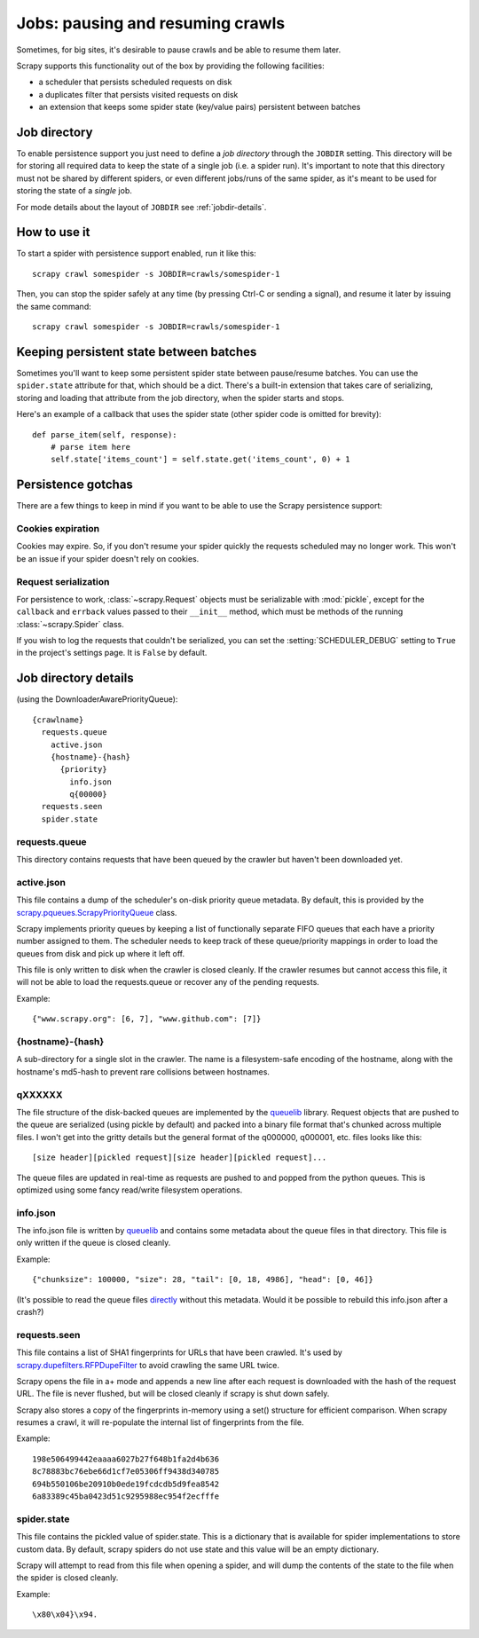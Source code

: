 .. _topics-jobs:

=================================
Jobs: pausing and resuming crawls
=================================

Sometimes, for big sites, it's desirable to pause crawls and be able to resume
them later.

Scrapy supports this functionality out of the box by providing the following
facilities:

* a scheduler that persists scheduled requests on disk

* a duplicates filter that persists visited requests on disk

* an extension that keeps some spider state (key/value pairs) persistent
  between batches

Job directory
=============

To enable persistence support you just need to define a *job directory* through
the ``JOBDIR`` setting. This directory will be for storing all required data to
keep the state of a single job (i.e. a spider run).  It's important to note that
this directory must not be shared by different spiders, or even different
jobs/runs of the same spider, as it's meant to be used for storing the state of
a *single* job.

For mode details about the layout of ``JOBDIR`` see :ref:`jobdir-details`.

How to use it
=============

To start a spider with persistence support enabled, run it like this::

    scrapy crawl somespider -s JOBDIR=crawls/somespider-1

Then, you can stop the spider safely at any time (by pressing Ctrl-C or sending
a signal), and resume it later by issuing the same command::

    scrapy crawl somespider -s JOBDIR=crawls/somespider-1

.. _topics-keeping-persistent-state-between-batches:

Keeping persistent state between batches
========================================

Sometimes you'll want to keep some persistent spider state between pause/resume
batches. You can use the ``spider.state`` attribute for that, which should be a
dict. There's a built-in extension that takes care of serializing, storing and
loading that attribute from the job directory, when the spider starts and
stops.

Here's an example of a callback that uses the spider state (other spider code
is omitted for brevity)::

    def parse_item(self, response):
        # parse item here
        self.state['items_count'] = self.state.get('items_count', 0) + 1

Persistence gotchas
===================

There are a few things to keep in mind if you want to be able to use the Scrapy
persistence support:

Cookies expiration
------------------

Cookies may expire. So, if you don't resume your spider quickly the requests
scheduled may no longer work. This won't be an issue if your spider doesn't rely
on cookies.


.. _request-serialization:

Request serialization
---------------------

For persistence to work, :class:`~scrapy.Request` objects must be
serializable with :mod:`pickle`, except for the ``callback`` and ``errback``
values passed to their ``__init__`` method, which must be methods of the
running :class:`~scrapy.Spider` class.

If you wish to log the requests that couldn't be serialized, you can set the
:setting:`SCHEDULER_DEBUG` setting to ``True`` in the project's settings page.
It is ``False`` by default.

.. _jobdir-details:

Job directory details
=====================

(using the DownloaderAwarePriorityQueue)::

  {crawlname}
    requests.queue
      active.json
      {hostname}-{hash}
        {priority}
          info.json
          q{00000}
    requests.seen
    spider.state


requests.queue
--------------
This directory contains requests that have been queued by the crawler but haven't been downloaded yet.

active.json
-----------
This file contains a dump of the scheduler's on-disk priority queue metadata. By default, this is provided by the `scrapy.pqueues.ScrapyPriorityQueue <https://docs.scrapy.org/en/latest/topics/settings.html?highlight=SCHEDULER_PRIORITY_QUEUE#scheduler-priority-queue>`_  class.

Scrapy implements priority queues by keeping a list of functionally separate FIFO queues that each have a priority number assigned to them. The scheduler needs to keep track of these queue/priority mappings in order to load the queues from disk and pick up where it left off.

This file is only written to disk when the crawler is closed cleanly. If the crawler resumes but cannot access this file, it will not be able to load the requests.queue or recover any of the pending requests.

Example::

    {"www.scrapy.org": [6, 7], "www.github.com": [7]}

{hostname}-{hash}
-----------------

A sub-directory for a single slot in the crawler. The name is a filesystem-safe encoding of the hostname, along with the hostname's md5-hash to prevent rare collisions between hostnames.

qXXXXXX
-------
The file structure of the disk-backed queues are implemented by the `queuelib <https://github.com/scrapy/queuelib>`_ library. Request objects that are pushed to the queue are serialized (using pickle by default) and packed into a binary file format that's chunked across multiple files. I won't get into the gritty details but the general format of the q000000, q000001, etc. files looks like this::

  [size header][pickled request][size header][pickled request]...

The queue files are updated in real-time as requests are pushed to and popped from the python queues. This is optimized using some fancy read/write filesystem operations.

info.json
---------

The info.json file is written by `queuelib <https://github.com/scrapy/queuelib>`_ and contains some metadata about the queue files in that directory. This file is only written if the queue is closed cleanly.

Example::

   {"chunksize": 100000, "size": 28, "tail": [0, 18, 4986], "head": [0, 46]}

(It's possible to read the queue files `directly <https://github.com/michael-lazar/mozz-archiver/blob/master/mozz_archiver/scripts/recover-queue>`_ without this metadata. Would it be possible to rebuild this info.json after a crash?)

requests.seen
-------------
This file contains a list of SHA1 fingerprints for URLs that have been crawled. It's used by `scrapy.dupefilters.RFPDupeFilter <https://docs.scrapy.org/en/latest/topics/settings.html?highlight=request_fingerprint#dupefilter-class>`_ to avoid crawling the same URL twice.

Scrapy opens the file in a+ mode and appends a new line after each request is downloaded with the hash of the request URL. The file is never flushed, but will be closed cleanly if scrapy is shut down safely.

Scrapy also stores a copy of the fingerprints in-memory using a set() structure for efficient comparison. When scrapy resumes a crawl, it will re-populate the internal list of fingerprints from the file.

Example::

  198e506499442eaaaa6027b27f648b1fa2d4b636
  8c78883bc76ebe66d1cf7e05306ff9438d340785
  694b550106be20910b0ede19fcdcdb5d9fea8542
  6a83389c45ba0423d51c9295988ec954f2ecfffe

spider.state
------------

This file contains the pickled value of spider.state. This is a dictionary that is available for spider implementations to store custom data. By default, scrapy spiders do not use state and this value will be an empty dictionary.

Scrapy will attempt to read from this file when opening a spider, and will dump the contents of the state to the file when the spider is closed cleanly.

Example::

  \x80\x04}\x94.
